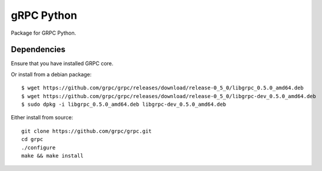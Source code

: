 gRPC Python
===========

Package for GRPC Python.

Dependencies
------------

Ensure that you have installed GRPC core.

Or install from a debian package:

::

  $ wget https://github.com/grpc/grpc/releases/download/release-0_5_0/libgrpc_0.5.0_amd64.deb
  $ wget https://github.com/grpc/grpc/releases/download/release-0_5_0/libgrpc-dev_0.5.0_amd64.deb
  $ sudo dpkg -i libgrpc_0.5.0_amd64.deb libgrpc-dev_0.5.0_amd64.deb

Either install from source:

::

  git clone https://github.com/grpc/grpc.git
  cd grpc
  ./configure
  make && make install

